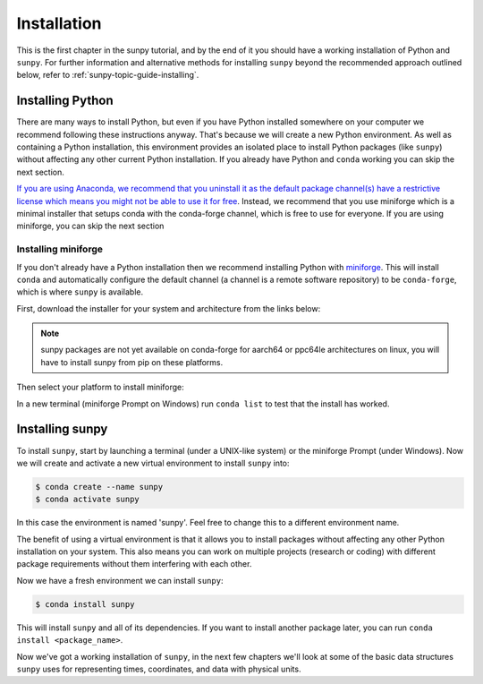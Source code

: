 .. _sunpy-tutorial-installing:

************
Installation
************

This is the first chapter in the sunpy tutorial, and by the end of it you should have a working installation of Python and ``sunpy``.
For further information and alternative methods for installing ``sunpy`` beyond the recommended approach outlined below, refer to :ref:`sunpy-topic-guide-installing`.

Installing Python
=================

There are many ways to install Python, but even if you have Python installed somewhere on your computer we recommend following these instructions anyway.
That's because we will create a new Python environment.
As well as containing a Python installation, this environment provides an isolated place to install Python packages (like ``sunpy``) without affecting any other current Python installation.
If you already have Python and ``conda`` working you can skip the next section.

`If you are using Anaconda, we recommend that you uninstall it as the default package channel(s) have a restrictive license which means you might not be able to use it for free <https://sunpy.org/posts/2024/2024-08-09-anaconda/>`__.
Instead, we recommend that you use miniforge which is a minimal installer that setups conda with the conda-forge channel, which is free to use for everyone.
If you are using miniforge, you can skip the next section

.. _sunpy-tutorial-installing-miniforge:

Installing miniforge
--------------------

If you don't already have a Python installation then we recommend installing Python with `miniforge <https://github.com/conda-forge/miniforge/#miniforge>`__.
This will install ``conda`` and automatically configure the default channel (a channel is a remote software repository) to be ``conda-forge``, which is where ``sunpy`` is available.

First, download the installer for your system and architecture from the links below:

.. note::

   sunpy packages are not yet available on conda-forge for aarch64 or ppc64le
   architectures on linux, you will have to install sunpy from pip on these
   platforms.

.. grid:: 3

    .. grid-item-card:: Linux

        `x86-64 <https://github.com/conda-forge/miniforge/releases/latest/download/Miniforge3-Linux-x86_64.sh>`__

        `aarch64 <https://github.com/conda-forge/miniforge/releases/latest/download/Miniforge3-Linux-aarch64.sh>`__

        `ppc64le <https://github.com/conda-forge/miniforge/releases/latest/download/Miniforge3-Linux-ppc64le.sh>`__

    .. grid-item-card:: Windows
        :link: https://github.com/conda-forge/miniforge/releases/latest/download/Miniforge3-Windows-x86_64.exe

        `x86-64 <https://github.com/conda-forge/miniforge/releases/latest/download/Miniforge3-Windows-x86_64.exe>`__

    .. grid-item-card:: Mac

        `x86-64 <https://github.com/conda-forge/miniforge/releases/latest/download/Miniforge3-MacOSX-x86_64.sh>`__

        `arm64 (Apple
        Silicon) <https://github.com/conda-forge/miniforge/releases/latest/download/Miniforge3-MacOSX-arm64.sh>`__

Then select your platform to install miniforge:

.. tab-set::

    .. tab-item:: Linux & Mac
        :sync: platform

        Linux & Mac Run the script downloaded above, with
        ``bash <filename>``. The following should work:

        .. code-block:: console

            bash Miniforge3-$(uname)-$(uname -m).sh

        Once the installer has completed, close and reopen your terminal.

    .. tab-item:: Windows
        :sync: platform

        Double click the executable file downloaded from
        the links above.

        Once the installer has completed you should have a new "miniforge
        Prompt" entry in your start menu.

In a new terminal (miniforge Prompt on Windows) run ``conda list`` to test that the install has worked.

Installing sunpy
================

To install ``sunpy``, start by launching a terminal (under a UNIX-like system) or the miniforge Prompt (under Windows).
Now we will create and activate a new virtual environment to install ``sunpy`` into:

.. code-block:: bash

    $ conda create --name sunpy
    $ conda activate sunpy

In this case the environment is named 'sunpy'.
Feel free to change this to a different environment name.

The benefit of using a virtual environment is that it allows you to install packages without affecting any other Python installation on your system.
This also means you can work on multiple projects (research or coding) with different package requirements without them interfering with each other.

.. dropdown:: Click here if you haven't installed mini-forge
    :color: warning

    If you have installed miniforge or are using Anaconda you need to configure
    conda to get your packages from conda-forge as well as the defaults channel.

    SunPy no longer recommends using the defaults channel at all, see `this blog
    post <https://sunpy.org/posts/2024/2024-08-09-anaconda/>`__ for details as
    to why. Therefore, if you are using Anaconda or miniconda we would suggest
    you uninstall it and install miniforge in its place.

    We also appreciate this isn't going to be possible for everyone, so what
    follows is our best instructions for how to proceed if you are using
    miniconda or Anaconda.

    The commands you need to run to add conda-forge and make it the default
    location to install conda packages from are:

    .. code-block:: bash

        $ conda config --add channels conda-forge
        $ conda config --set channel_priority strict

    These commands are taken from the
    `conda-forge documentation <https://conda-forge.org/docs/user/introduction/#how-can-i-install-packages-from-conda-forge>`__.

    Running these commands affect all the environments in your conda
    installation, critically, including the base Anaconda environment.  We
    highly recommend that you do not install new packages, upgrade packages or
    use your base environment. Instead create new environments for all your
    projects, as you are much less likely to run into any pitfalls while using
    `multiple channels <https://conda-forge.org/docs/user/tipsandtricks/#multiple-channels>`__ by
    doing this.


Now we have a fresh environment we can install ``sunpy``:

.. code-block:: bash

    $ conda install sunpy

This will install ``sunpy`` and all of its dependencies.
If you want to install another package later, you can run ``conda install <package_name>``.

Now we've got a working installation of ``sunpy``, in the next few chapters we'll look at some of the basic data structures ``sunpy`` uses for representing times, coordinates, and data with physical units.
